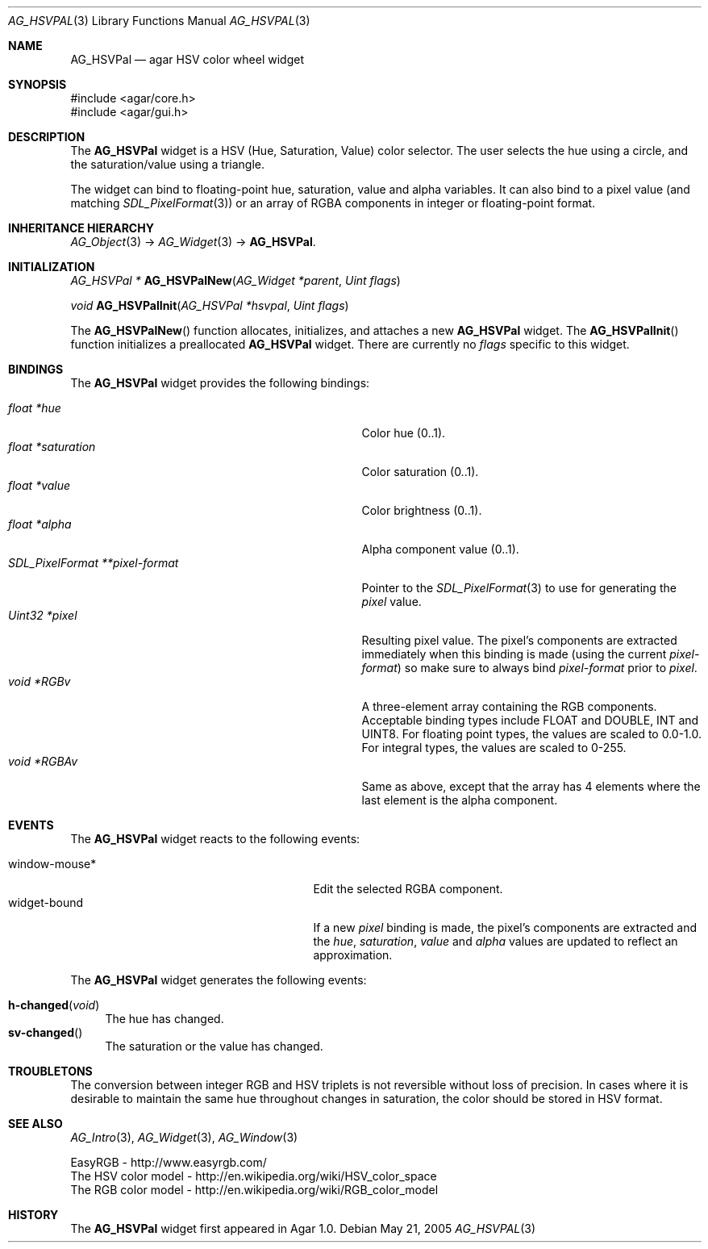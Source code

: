 .\" Copyright (c) 2005-2007 Hypertriton, Inc. <http://hypertriton.com/>
.\" All rights reserved.
.\"
.\" Redistribution and use in source and binary forms, with or without
.\" modification, are permitted provided that the following conditions
.\" are met:
.\" 1. Redistributions of source code must retain the above copyright
.\"    notice, this list of conditions and the following disclaimer.
.\" 2. Redistributions in binary form must reproduce the above copyright
.\"    notice, this list of conditions and the following disclaimer in the
.\"    documentation and/or other materials provided with the distribution.
.\" 
.\" THIS SOFTWARE IS PROVIDED BY THE AUTHOR ``AS IS'' AND ANY EXPRESS OR
.\" IMPLIED WARRANTIES, INCLUDING, BUT NOT LIMITED TO, THE IMPLIED
.\" WARRANTIES OF MERCHANTABILITY AND FITNESS FOR A PARTICULAR PURPOSE
.\" ARE DISCLAIMED. IN NO EVENT SHALL THE AUTHOR BE LIABLE FOR ANY DIRECT,
.\" INDIRECT, INCIDENTAL, SPECIAL, EXEMPLARY, OR CONSEQUENTIAL DAMAGES
.\" (INCLUDING BUT NOT LIMITED TO, PROCUREMENT OF SUBSTITUTE GOODS OR
.\" SERVICES; LOSS OF USE, DATA, OR PROFITS; OR BUSINESS INTERRUPTION)
.\" HOWEVER CAUSED AND ON ANY THEORY OF LIABILITY, WHETHER IN CONTRACT,
.\" STRICT LIABILITY, OR TORT (INCLUDING NEGLIGENCE OR OTHERWISE) ARISING
.\" IN ANY WAY OUT OF THE USE OF THIS SOFTWARE EVEN IF ADVISED OF THE
.\" POSSIBILITY OF SUCH DAMAGE.
.\"
.Dd May 21, 2005
.Dt AG_HSVPAL 3
.Os
.ds vT Agar API Reference
.ds oS Agar 1.0
.Sh NAME
.Nm AG_HSVPal
.Nd agar HSV color wheel widget
.Sh SYNOPSIS
.Bd -literal
#include <agar/core.h>
#include <agar/gui.h>
.Ed
.Sh DESCRIPTION
The
.Nm
widget is a HSV (Hue, Saturation, Value) color selector.
The user selects the hue using a circle, and the saturation/value using
a triangle.
.Pp
The widget can bind to floating-point hue, saturation, value and alpha
variables.
It can also bind to a pixel value (and matching
.Xr SDL_PixelFormat 3 )
or an array of RGBA components in integer or floating-point format.
.Sh INHERITANCE HIERARCHY
.Xr AG_Object 3 ->
.Xr AG_Widget 3 ->
.Nm .
.Sh INITIALIZATION
.nr nS 1
.Ft "AG_HSVPal *"
.Fn AG_HSVPalNew "AG_Widget *parent" "Uint flags"
.Pp
.Ft void
.Fn AG_HSVPalInit "AG_HSVPal *hsvpal" "Uint flags"
.Pp
.nr nS 0
The
.Fn AG_HSVPalNew
function allocates, initializes, and attaches a new
.Nm
widget.
The
.Fn AG_HSVPalInit
function initializes a preallocated
.Nm
widget.
There are currently no
.Fa flags
specific to this widget.
.Sh BINDINGS
The
.Nm
widget provides the following bindings:
.Pp
.Bl -tag -compact -width "SDL_PixelFormat **pixel-format "
.It Va float *hue
Color hue (0..1).
.It Va float *saturation
Color saturation (0..1).
.It Va float *value
Color brightness (0..1).
.It Va float *alpha
Alpha component value (0..1).
.It Va SDL_PixelFormat **pixel-format
Pointer to the
.Xr SDL_PixelFormat 3
to use for generating the
.Va pixel
value.
.It Va Uint32 *pixel
Resulting pixel value.
The pixel's components are extracted immediately when this binding is made
(using the current
.Va pixel-format )
so make sure to always bind
.Va pixel-format
prior to
.Va pixel .
.It Va void *RGBv
A three-element array containing the RGB components.
Acceptable binding types include FLOAT and DOUBLE, INT and UINT8.
For floating point types, the values are scaled to 0.0-1.0.
For integral types, the values are scaled to 0-255.
.It Va void *RGBAv
Same as above, except that the array has 4 elements where the last element
is the alpha component.
.El
.Sh EVENTS
The
.Nm
widget reacts to the following events:
.Pp
.Bl -tag -compact -width 25n
.It window-mouse*
Edit the selected RGBA component.
.It widget-bound
If a new
.Va pixel
binding is made, the pixel's components are extracted and the
.Va hue ,
.Va saturation ,
.Va value
and
.Va alpha
values are updated to reflect an approximation.
.El
.Pp
The
.Nm
widget generates the following events:
.Pp
.Bl -tag -compact -width 2n
.It Fn h-changed "void"
The hue has changed.
.It Fn sv-changed
The saturation or the value has changed.
.El
.Sh TROUBLETONS
The conversion between integer RGB and HSV triplets is not reversible without
loss of precision.
In cases where it is desirable to maintain the same hue throughout changes in
saturation, the color should be stored in HSV format.
.Sh SEE ALSO
.Xr AG_Intro 3 ,
.Xr AG_Widget 3 ,
.Xr AG_Window 3
.Bd -literal
EasyRGB - http://www.easyrgb.com/
The HSV color model - http://en.wikipedia.org/wiki/HSV_color_space
The RGB color model - http://en.wikipedia.org/wiki/RGB_color_model
.Ed
.Sh HISTORY
The
.Nm
widget first appeared in Agar 1.0.
